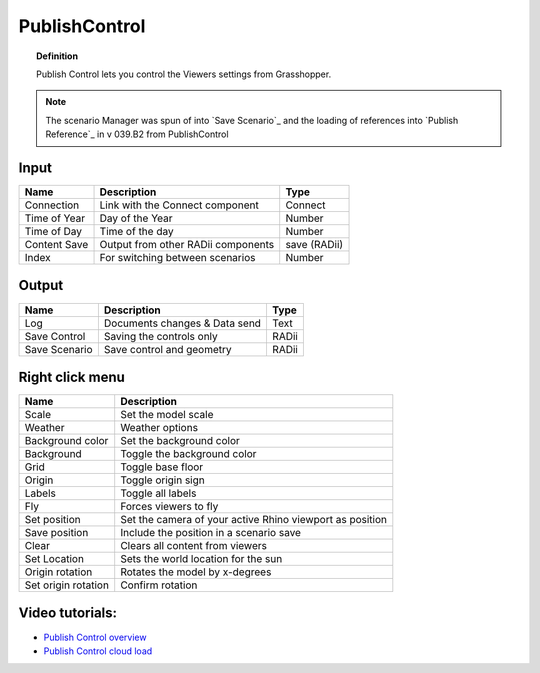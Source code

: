 .. RevSarah

****************
PublishControl
****************


.. image:: ../images/Publish/Publish__controll_new_menu.png
    :scale: 80 %

.. topic:: Definition
    
  Publish Control lets you control the Viewers settings from Grasshopper.

.. note::

  The scenario Manager was spun of into `Save Scenario`_ and the loading of references into `Publish Reference`_ in v 039.B2 from PublishControl
  


Input
---------

.. table::
  :align: left

  =============   ======================================      ==============
  Name            Description                                 Type
  =============   ======================================      ==============
  Connection      Link with the Connect component             Connect
  Time of Year    Day of the Year                             Number
  Time of Day     Time of the day                             Number
  Content Save    Output from other RADii components          save (RADii)
  Index           For switching between scenarios             Number
  =============   ======================================      ==============


Output
------------

.. table::
  :align: left

  =============  ======================================      ==============
  Name           Description                                 Type
  =============  ======================================      ==============
  Log            Documents changes & Data send               Text
  Save Control   Saving the controls only                    RADii
  Save Scenario  Save control and geometry                   RADii
  =============  ======================================      ==============


Right click menu
-----------------

.. table::
  :align: left
    
  =================== ============================================================================================
  Name                Description
  =================== ============================================================================================
  Scale               Set the model scale
  Weather             Weather options
  Background color    Set the background color
  Background          Toggle the background color
  Grid                Toggle base floor
  Origin              Toggle origin sign
  Labels              Toggle all labels
  Fly                 Forces viewers to fly
  Set position        Set the camera of your active Rhino viewport as position
  Save position       Include the position in a scenario save
  Clear               Clears all content from viewers
  Set Location        Sets the world location for the sun
  Origin rotation     Rotates the model by x-degrees
  Set origin rotation Confirm rotation
  =================== ============================================================================================



Video tutorials:
---------------------

- `Publish Control overview <https://www.youtube.com/watch?v=-_7DvX_-9uY>`_
- `Publish Control cloud load <https://www.youtube.com/watch?v=9upFjrH9zrE>`_

